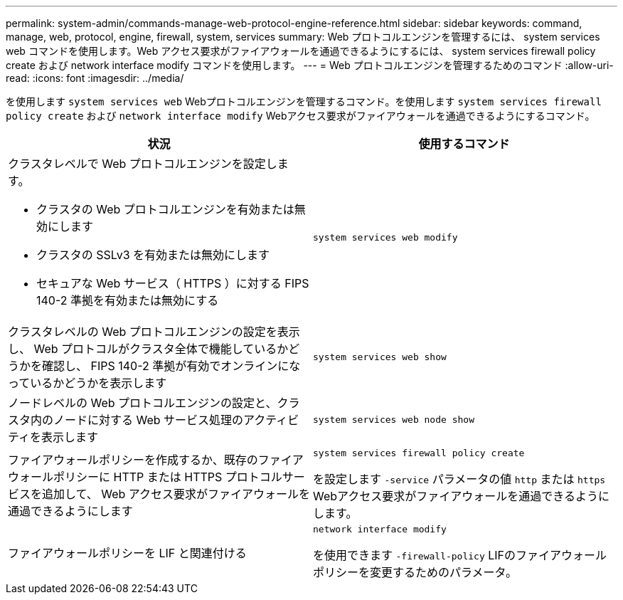 ---
permalink: system-admin/commands-manage-web-protocol-engine-reference.html 
sidebar: sidebar 
keywords: command, manage, web, protocol, engine, firewall, system, services 
summary: Web プロトコルエンジンを管理するには、 system services web コマンドを使用します。Web アクセス要求がファイアウォールを通過できるようにするには、 system services firewall policy create および network interface modify コマンドを使用します。 
---
= Web プロトコルエンジンを管理するためのコマンド
:allow-uri-read: 
:icons: font
:imagesdir: ../media/


[role="lead"]
を使用します `system services web` Webプロトコルエンジンを管理するコマンド。を使用します `system services firewall policy create` および `network interface modify` Webアクセス要求がファイアウォールを通過できるようにするコマンド。

|===
| 状況 | 使用するコマンド 


 a| 
クラスタレベルで Web プロトコルエンジンを設定します。

* クラスタの Web プロトコルエンジンを有効または無効にします
* クラスタの SSLv3 を有効または無効にします
* セキュアな Web サービス（ HTTPS ）に対する FIPS 140-2 準拠を有効または無効にする

 a| 
`system services web modify`



 a| 
クラスタレベルの Web プロトコルエンジンの設定を表示し、 Web プロトコルがクラスタ全体で機能しているかどうかを確認し、 FIPS 140-2 準拠が有効でオンラインになっているかどうかを表示します
 a| 
`system services web show`



 a| 
ノードレベルの Web プロトコルエンジンの設定と、クラスタ内のノードに対する Web サービス処理のアクティビティを表示します
 a| 
`system services web node show`



 a| 
ファイアウォールポリシーを作成するか、既存のファイアウォールポリシーに HTTP または HTTPS プロトコルサービスを追加して、 Web アクセス要求がファイアウォールを通過できるようにします
 a| 
`system services firewall policy create`

を設定します `-service` パラメータの値 `http` または `https` Webアクセス要求がファイアウォールを通過できるようにします。



 a| 
ファイアウォールポリシーを LIF と関連付ける
 a| 
`network interface modify`

を使用できます `-firewall-policy` LIFのファイアウォールポリシーを変更するためのパラメータ。

|===